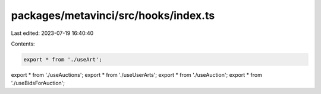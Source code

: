 packages/metavinci/src/hooks/index.ts
=====================================

Last edited: 2023-07-19 16:40:40

Contents:

.. code-block:: ts

    export * from './useArt';
export * from './useAuctions';
export * from './useUserArts';
export * from './useAuction';
export * from './useBidsForAuction';


